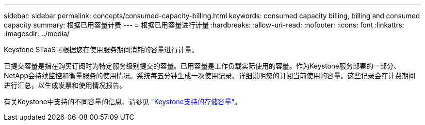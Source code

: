 ---
sidebar: sidebar 
permalink: concepts/consumed-capacity-billing.html 
keywords: consumed capacity billing, billing and consumed capacity 
summary: 根据已用容量计费 
---
= 根据已用容量进行计量
:hardbreaks:
:allow-uri-read: 
:nofooter: 
:icons: font
:linkattrs: 
:imagesdir: ../media/


[role="lead"]
Keystone STaaS可根据您在使用服务期间消耗的容量进行计量。

已提交容量是指在购买订阅时为特定服务级别提交的容量。已用容量是工作负载实际使用的容量。作为Keystone服务部署的一部分、NetApp会持续监控和衡量服务的使用情况。系统每五分钟生成一次使用记录、详细说明您的订阅当前使用的容量。这些记录会在计费期间进行汇总，以生成发票和使用情况报告。

有关Keystone中支持的不同容量的信息、请参见 link:../concepts/supported-storage-capacity.html["Keystone支持的存储容量"]。
